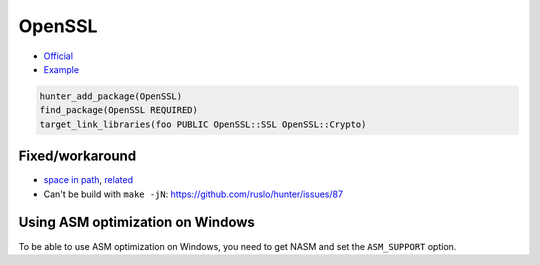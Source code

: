 .. spelling::

    OpenSSL

.. index:: crypto ; OpenSSL

.. _pkg.OpenSSL:

OpenSSL
=======

-  `Official <http://www.openssl.org/>`__
-  `Example <https://github.com/ruslo/hunter/blob/master/examples/OpenSSL/CMakeLists.txt>`__

.. code-block:: cmake

    hunter_add_package(OpenSSL)
    find_package(OpenSSL REQUIRED)
    target_link_libraries(foo PUBLIC OpenSSL::SSL OpenSSL::Crypto)

Fixed/workaround
----------------

-  `space in path <https://github.com/openssl/openssl/pull/185>`__,
   `related <https://github.com/ruslo/hunter/wiki/error.spaces.in.hunter.root>`__
-  Can't be build with ``make -jN``:
   https://github.com/ruslo/hunter/issues/87


Using ASM optimization on Windows
---------------------------------

To be able to use ASM optimization on Windows, you need to get NASM and set the ``ASM_SUPPORT`` option.
